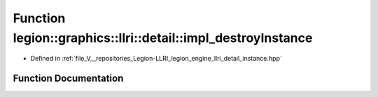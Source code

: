 .. _exhale_function_namespacelegion_1_1graphics_1_1llri_1_1detail_1a548607537717676b786826e74a04ff70:

Function legion::graphics::llri::detail::impl_destroyInstance
=============================================================

- Defined in :ref:`file_V__repositories_Legion-LLRI_legion_engine_llri_detail_instance.hpp`


Function Documentation
----------------------


.. doxygenfunction:: legion::graphics::llri::detail::impl_destroyInstance(Instance *)
